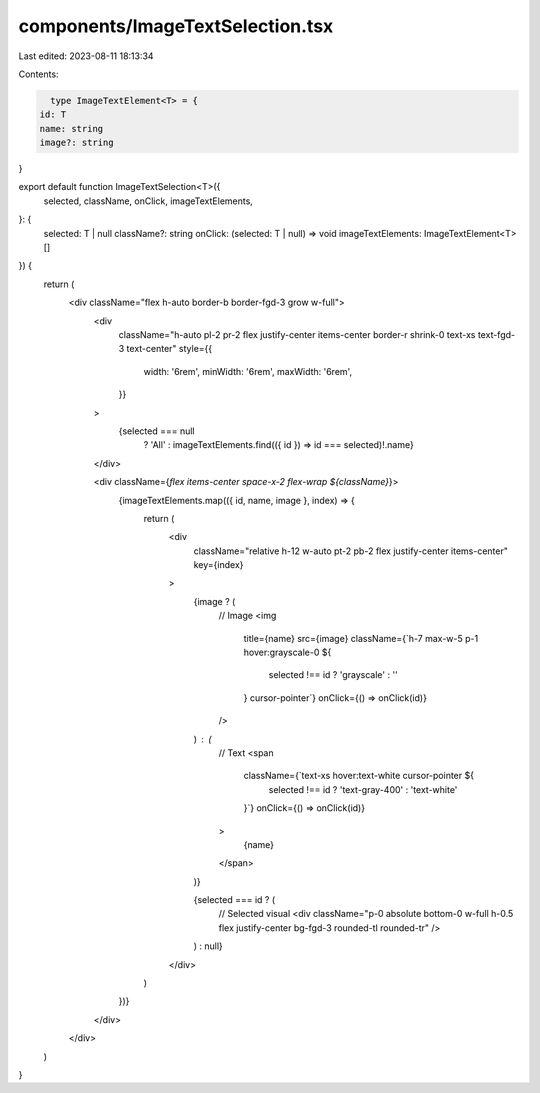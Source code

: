 components/ImageTextSelection.tsx
=================================

Last edited: 2023-08-11 18:13:34

Contents:

.. code-block:: tsx

    type ImageTextElement<T> = {
  id: T
  name: string
  image?: string
}

export default function ImageTextSelection<T>({
  selected,
  className,
  onClick,
  imageTextElements,
}: {
  selected: T | null
  className?: string
  onClick: (selected: T | null) => void
  imageTextElements: ImageTextElement<T>[]
}) {
  return (
    <div className="flex h-auto border-b border-fgd-3 grow w-full">
      <div
        className="h-auto pl-2 pr-2 flex justify-center items-center border-r shrink-0 text-xs text-fgd-3 text-center"
        style={{
          width: '6rem',
          minWidth: '6rem',
          maxWidth: '6rem',
        }}
      >
        {selected === null
          ? 'All'
          : imageTextElements.find(({ id }) => id === selected)!.name}
      </div>

      <div className={`flex items-center space-x-2 flex-wrap ${className}`}>
        {imageTextElements.map(({ id, name, image }, index) => {
          return (
            <div
              className="relative h-12 w-auto pt-2 pb-2 flex justify-center items-center"
              key={index}
            >
              {image ? (
                // Image
                <img
                  title={name}
                  src={image}
                  className={`h-7 max-w-5 p-1 hover:grayscale-0 ${
                    selected !== id ? 'grayscale' : ''
                  } cursor-pointer`}
                  onClick={() => onClick(id)}
                />
              ) : (
                // Text
                <span
                  className={`text-xs hover:text-white cursor-pointer ${
                    selected !== id ? 'text-gray-400' : 'text-white'
                  }`}
                  onClick={() => onClick(id)}
                >
                  {name}
                </span>
              )}

              {selected === id ? (
                // Selected visual
                <div className="p-0 absolute bottom-0 w-full h-0.5 flex justify-center bg-fgd-3 rounded-tl rounded-tr" />
              ) : null}
            </div>
          )
        })}
      </div>
    </div>
  )
}


